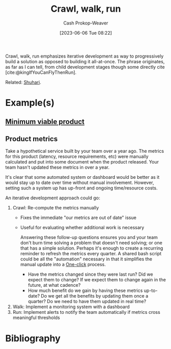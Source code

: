 :PROPERTIES:
:ID:       3f33e96a-915a-4561-be68-4cef17b84792
:ROAM_ALIASES: "Do it, then do it right, then do it better" "Incremental progress" "Iterative development"
:LAST_MODIFIED: [2024-01-09 Tue 11:24]
:END:
#+title: Crawl, walk, run
#+hugo_custom_front_matter: :slug "3f33e96a-915a-4561-be68-4cef17b84792"
#+author: Cash Prokop-Weaver
#+date: [2023-06-06 Tue 08:22]
#+filetags: :concept:

Crawl, walk, run emphasizes iterative development as way to progressively build a solution as opposed to building it all-at-once. The phrase originates, as far as I can tell, from child development stages though some directly cite [cite:@kingIfYouCanFlyThenRun].

Related: [[id:36417ccc-d8cc-4116-baef-89dfb6b1924a][Shuhari]].

* Example(s)

** [[id:30450600-cc69-4beb-9560-c7721a04ecee][Minimum viable product]]

** Product metrics

Take a hypothetical service built by your team over a year ago. The metrics for this product (latency, resource requirements, etc) were manually calculated and put into some document when the product released. Your team hasn't updated these metrics in over a year.

It's clear that some automated system or dashboard would be better as it would stay up to date over time without manual involvement. However, setting such a system up has up-front and ongoing time/resource costs.

An iterative development approach could go:

1. Crawl: Re-compute the metrics manually
   - Fixes the immediate "our metrics are out of date" issue
   - Useful for evaluating whether additional work is necessary

     Answering these follow-up questions ensures you and your team don't burn time solving a problem that doesn't need solving; or one that has a simple solution. Perhaps it's enough to create a recurring reminder to refresh the metrics every quarter. A shared bash script could be all the "automation" necessary in that it simplifies the manual update into a [[id:1e9fa224-0c4d-4b1b-aee5-4075fe9f900a][One-click]] process.

     - Have the metrics changed since they were last run? Did we expect them to change? If we expect them to change again in the future, at what cadence?
     - How much benefit do we gain by having these metrics up-to-date? Do we get all the benefits by updating them once a quarter? Do we need to have them updated in real time?
2. Walk: Implement a monitoring system with a dashboard
3. Run: Implement alerts to notify the team automatically if metrics cross meaningful thresholds

* Flashcards :noexport:
** Describe :fc:
:PROPERTIES:
:CREATED: [2023-06-06 Tue 08:50]
:FC_CREATED: 2023-06-06T15:51:25Z
:FC_TYPE:  double
:ID:       521c790e-4fa8-47e7-a340-bdd4b8ca904c
:END:
:REVIEW_DATA:
| position | ease | box | interval | due                  |
|----------+------+-----+----------+----------------------|
| front    | 2.50 |   7 |   278.58 | 2024-09-13T06:53:35Z |
| back     | 2.35 |   7 |   188.22 | 2024-05-25T20:03:42Z |
:END:

[[id:3f33e96a-915a-4561-be68-4cef17b84792][Crawl, walk, run]]

*** Back

A phrase for taking an iterative or progressive approach to building something.

*** Source
* Bibliography
#+print_bibliography:
